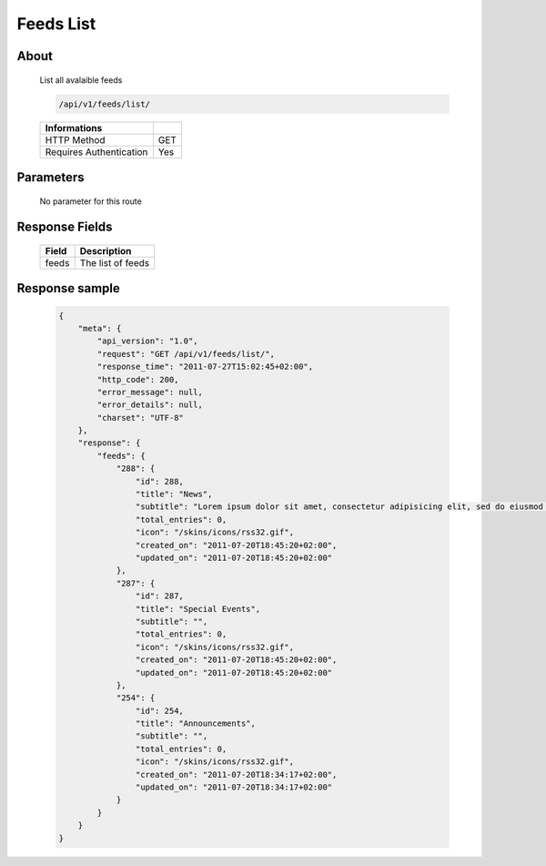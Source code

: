 Feeds List
===========

About
-----

  List all avalaible feeds 

  .. code-block:: bash

    /api/v1/feeds/list/

  ======================== =====
   Informations
  ======================== =====
   HTTP Method              GET
   Requires Authentication  Yes
  ======================== =====

Parameters
----------

  No parameter for this route

Response Fields
---------------

  ============= ================================
   Field         Description
  ============= ================================
   feeds         The list of feeds 
  ============= ================================

Response sample
---------------

  .. code-block:: javascript

    {
        "meta": {
            "api_version": "1.0",
            "request": "GET /api/v1/feeds/list/",
            "response_time": "2011-07-27T15:02:45+02:00",
            "http_code": 200,
            "error_message": null,
            "error_details": null,
            "charset": "UTF-8"
        },
        "response": {
            "feeds": {
                "288": {
                    "id": 288,
                    "title": "News",
                    "subtitle": "Lorem ipsum dolor sit amet, consectetur adipisicing elit, sed do eiusmod tempor incididunt ut labore et dolore magna aliqua. Ut enim ad minim veniam, quis nostrud exercitation ullamco laboris nisi ut aliquip ex ea commodo consequat. Duis aute irure dolor in reprehenderit in voluptate velit esse cillum dolore eu fugiat nulla pariatur. Excepteur sint occaecat cupidatat non proident, sunt in culpa qui officia deserunt mollit anim id est laborum.Sed ut perspiciatis unde omnis iste natus error sit voluptatem accusantium doloremque laudantium, totam rem aperiam, eaque ipsa quae ab illo inventore veritatis et quasi architecto beatae vitae dicta sunt explicabo. ",
                    "total_entries": 0,
                    "icon": "/skins/icons/rss32.gif",
                    "created_on": "2011-07-20T18:45:20+02:00",
                    "updated_on": "2011-07-20T18:45:20+02:00"
                },
                "287": {
                    "id": 287,
                    "title": "Special Events",
                    "subtitle": "",
                    "total_entries": 0,
                    "icon": "/skins/icons/rss32.gif",
                    "created_on": "2011-07-20T18:45:20+02:00",
                    "updated_on": "2011-07-20T18:45:20+02:00"
                },
                "254": {
                    "id": 254,
                    "title": "Announcements",
                    "subtitle": "",
                    "total_entries": 0,
                    "icon": "/skins/icons/rss32.gif",
                    "created_on": "2011-07-20T18:34:17+02:00",
                    "updated_on": "2011-07-20T18:34:17+02:00"
                }
            }
        }
    }